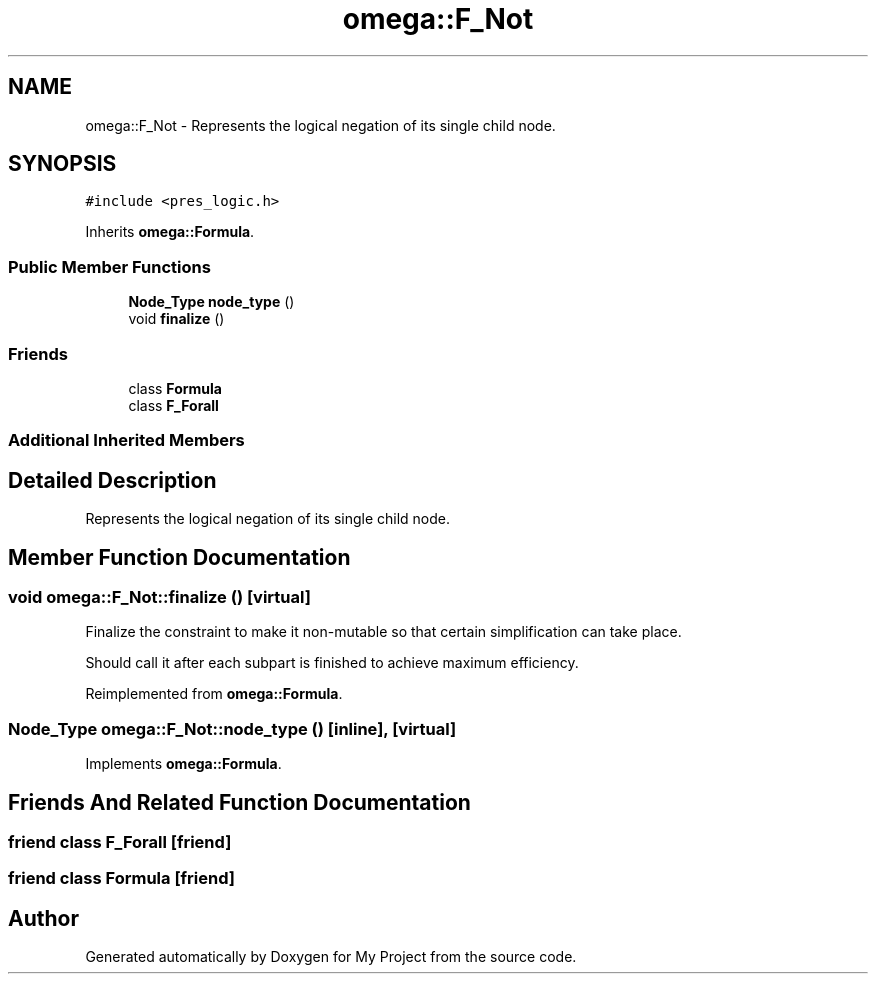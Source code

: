 .TH "omega::F_Not" 3 "Sun Jul 12 2020" "My Project" \" -*- nroff -*-
.ad l
.nh
.SH NAME
omega::F_Not \- Represents the logical negation of its single child node\&.  

.SH SYNOPSIS
.br
.PP
.PP
\fC#include <pres_logic\&.h>\fP
.PP
Inherits \fBomega::Formula\fP\&.
.SS "Public Member Functions"

.in +1c
.ti -1c
.RI "\fBNode_Type\fP \fBnode_type\fP ()"
.br
.ti -1c
.RI "void \fBfinalize\fP ()"
.br
.in -1c
.SS "Friends"

.in +1c
.ti -1c
.RI "class \fBFormula\fP"
.br
.ti -1c
.RI "class \fBF_Forall\fP"
.br
.in -1c
.SS "Additional Inherited Members"
.SH "Detailed Description"
.PP 
Represents the logical negation of its single child node\&. 
.SH "Member Function Documentation"
.PP 
.SS "void omega::F_Not::finalize ()\fC [virtual]\fP"
Finalize the constraint to make it non-mutable so that certain simplification can take place\&.
.PP
Should call it after each subpart is finished to achieve maximum efficiency\&. 
.PP
Reimplemented from \fBomega::Formula\fP\&.
.SS "\fBNode_Type\fP omega::F_Not::node_type ()\fC [inline]\fP, \fC [virtual]\fP"

.PP
Implements \fBomega::Formula\fP\&.
.SH "Friends And Related Function Documentation"
.PP 
.SS "friend class \fBF_Forall\fP\fC [friend]\fP"

.SS "friend class \fBFormula\fP\fC [friend]\fP"


.SH "Author"
.PP 
Generated automatically by Doxygen for My Project from the source code\&.
